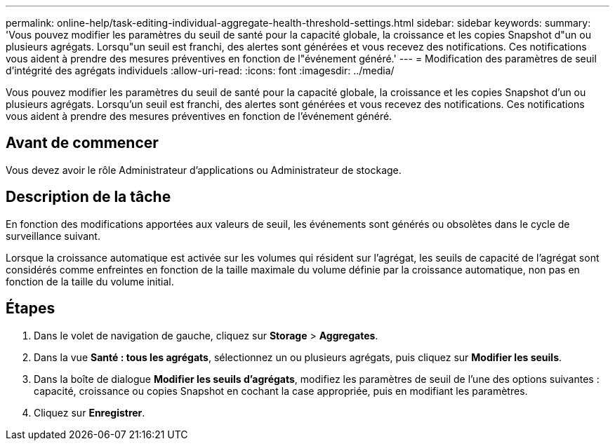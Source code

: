 ---
permalink: online-help/task-editing-individual-aggregate-health-threshold-settings.html 
sidebar: sidebar 
keywords:  
summary: 'Vous pouvez modifier les paramètres du seuil de santé pour la capacité globale, la croissance et les copies Snapshot d"un ou plusieurs agrégats. Lorsqu"un seuil est franchi, des alertes sont générées et vous recevez des notifications. Ces notifications vous aident à prendre des mesures préventives en fonction de l"événement généré.' 
---
= Modification des paramètres de seuil d'intégrité des agrégats individuels
:allow-uri-read: 
:icons: font
:imagesdir: ../media/


[role="lead"]
Vous pouvez modifier les paramètres du seuil de santé pour la capacité globale, la croissance et les copies Snapshot d'un ou plusieurs agrégats. Lorsqu'un seuil est franchi, des alertes sont générées et vous recevez des notifications. Ces notifications vous aident à prendre des mesures préventives en fonction de l'événement généré.



== Avant de commencer

Vous devez avoir le rôle Administrateur d'applications ou Administrateur de stockage.



== Description de la tâche

En fonction des modifications apportées aux valeurs de seuil, les événements sont générés ou obsolètes dans le cycle de surveillance suivant.

Lorsque la croissance automatique est activée sur les volumes qui résident sur l'agrégat, les seuils de capacité de l'agrégat sont considérés comme enfreintes en fonction de la taille maximale du volume définie par la croissance automatique, non pas en fonction de la taille du volume initial.



== Étapes

. Dans le volet de navigation de gauche, cliquez sur *Storage* > *Aggregates*.
. Dans la vue *Santé : tous les agrégats*, sélectionnez un ou plusieurs agrégats, puis cliquez sur *Modifier les seuils*.
. Dans la boîte de dialogue *Modifier les seuils d'agrégats*, modifiez les paramètres de seuil de l'une des options suivantes : capacité, croissance ou copies Snapshot en cochant la case appropriée, puis en modifiant les paramètres.
. Cliquez sur *Enregistrer*.

